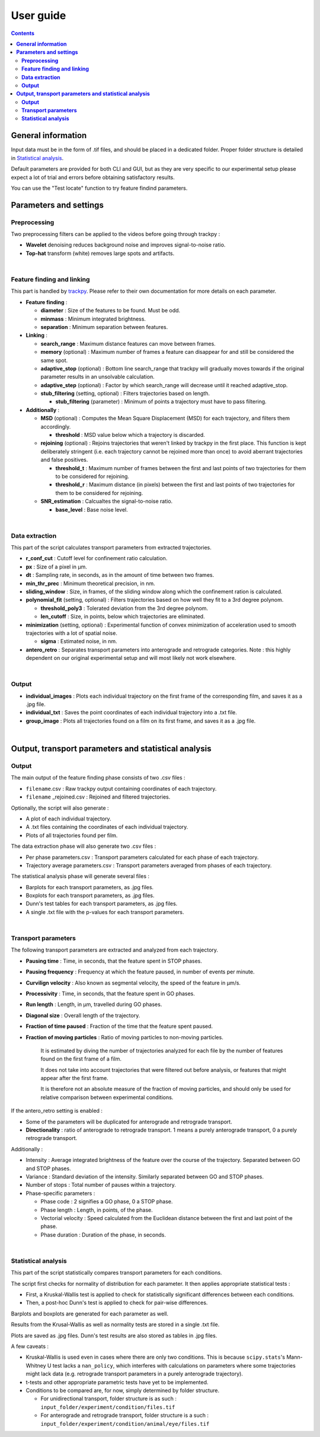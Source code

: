 ********************
**User guide**
********************
.. contents:: :backlinks: None
 

**General information**
===============================

Input data must be in the form of .tif files, and should be placed in a dedicated folder. Proper folder structure is detailed in `Statistical analysis`_.

Default parameters are provided for both CLI and GUI, but as they are very specific to our experimental setup please expect a lot of trial and errors 
before obtaining satisfactory results. 

You can use the "Test locate" function to try feature findind parameters.


**Parameters and settings**
===============================

**Preprocessing**
---------------------

Two preprocessing filters can be applied to the videos before going through trackpy :


* **Wavelet** denoising reduces background noise and improves signal-to-noise ratio.


* **Top-hat** transform (white) removes large spots and artifacts.

|

**Feature finding and linking**
-----------------------------------

This part is handled by `\trackpy <https://github.com/soft-matter/trackpy>`_. 
Please refer to their own documentation for more details on each parameter.


* 
  **Feature finding** :


  * **diameter** : Size of the features to be found. Must be odd.
  * **minmass** : Minimum integrated brightness.
  * **separation** : Minimum separation between features.

* 
  **Linking** : 


  * **search_range** : Maximum distance features can move between frames.
  * **memory** (optional) : Maximum number of frames a feature can disappear for and still be considered the same spot.
  * **adaptive_stop** (optional) : Bottom line search_range that trackpy will gradually moves towards if the original parameter results in an unsolvable calculation.
  * **adaptive_step** (optional) : Factor by which search_range will decrease until it reached adaptive_stop.
  * **stub_filtering** (setting, optional) : Filters trajectories based on length.

    * **stub_filtering** (parameter) : Minimum of points a trajectory must have to pass filtering.

* 
  **Additionally** : 


  * **MSD** (optional) : Computes the Mean Square Displacement (MSD) for each trajectory, and filters them accordingly.

    * **threshold** : MSD value below which a trajectory is discarded.

  * **rejoining** (optional) : Rejoins trajectories that weren't linked by trackpy in the first place. This function is kept deliberately stringent (i.e. each trajectory cannot be rejoined more than once) to avoid aberrant trajectories and false positives.

    * **threshold_t** : Maximum number of frames between the first and last points of two trajectories for them to be considered for rejoining.
    * **threshold_r** : Maximum distance (in pixels) between the first and last points of two trajectories for them to be considered for rejoining.

  * **SNR_estimation** : Calcualtes the signal-to-noise ratio.

    * **base_level** : Base noise level.

|

**Data extraction**
-----------------------

This part of the script calculates transport parameters from extracted trajectories.


* **r_conf_cut** : Cutoff level for confinement ratio calculation.
* **px** : Size of a pixel in µm.
* **dt** : Sampling rate, in seconds, as in the amount of time between two frames.
* **min_thr_prec** : Minimum theoretical precision, in nm.
* **sliding_window** : Size, in frames, of the sliding window along which the confinement ration is calculated.
* **polynomial_fit** (setting, optional) : Filters trajectories based on how well they fit to a 3rd degree polynom.

  * **threshold_poly3** : Tolerated deviation from the 3rd degree polynom.
  * **len_cutoff** : Size, in points, below which trajectories are eliminated.

* **minimization** (setting, optional) : Experimental function of convex minimization of acceleration used to smooth trajectories with a lot of spatial noise.

  * **sigma** : Estimated noise, in nm.

* **antero_retro** : Separates transport parameters into anterograde and retrograde categories. Note : this highly dependent on our original experimental setup and will most likely not work elsewhere. 

|

**Output**
--------------


* **individual_images** : Plots each individual trajectory on the first frame of the corresponding film, and saves it as a .jpg file.
* **individual_txt** : Saves the point coordinates of each individual trajectory into a .txt file.
* **group_image** : Plots all trajectories found on a film on its first frame, and saves it as a .jpg file.

|

**Output, transport parameters and statistical analysis**
=============================================================

**Output**
--------------

The main output of the feature finding phase consists of two .csv files : 


* ``filename``.csv : Raw trackpy output containing coordinates of each trajectory.
* ``filename`` _rejoined.csv : Rejoined and filtered trajectories.

Optionally, the script will also generate : 


* A plot of each individual trajectory.
* A .txt files containing the coordinates of each individual trajectory.
* Plots of all trajectories found per film.

The data extraction phase will also generate two .csv files : 


* Per phase parameters.csv : Transport parameters calculated for each phase of each trajectory.
* Trajectory average parameters.csv : Transport parameters averaged from phases of each trajectory.

The statistical analysis phase will generate several files : 


* Barplots for each transport parameters, as .jpg files.
* Boxplots for each transport parameters, as .jpg files.
* Dunn's test tables for each transport parameters, as .jpg files.
* A single .txt file with the p-values for each transport parameters.

|

**Transport parameters**
----------------------------

The following transport parameters are extracted and analyzed from each trajectory.


* **Pausing time** : Time, in seconds, that the feature spent in STOP phases.
* **Pausing frequency** : Frequency at which the feature paused, in number of events per minute.
* **Curvilign velocity** : Also known as segmental velocity, the speed of the feature in µm/s.
* **Processivity** : Time, in seconds, that the feature spent in GO phases.
* **Run length** : Length, in µm, travelled during GO phases.
* **Diagonal size** : Overall length of the trajectory.
* **Fraction of time paused** : Fraction of the time that the feature spent paused.
* 
  **Fraction of moving particles** : Ratio of moving particles to non-moving particles. 

    It is estimated by diving the number of trajectories analyzed for each file by the number of features found on the first frame of a film. 

    It does not take into account trajectories that were filtered out before analysis, or features that might appear after the first frame. 

    It is therefore not an absolute measure of the fraction of moving particles, and should only be used for relative comparison between experimental conditions.

If the antero_retro setting is enabled : 


* Some of the parameters will be duplicated for anterograde and retrograde transport.
* **Directionality** : ratio of anterograde to retrograde transport. 1 means a purely anterograde transport, 0 a purely retrograde transport.

Additionally : 


* Intensity : Average integrated brightness of the feature over the course of the trajectory. Separated between GO and STOP phases.
* Variance : Standard deviation of the intensity. Similarly separated between GO and STOP phases.
* Number of stops : Total number of pauses within a trajectory.
* Phase-specific parameters :

  * Phase code : 2 signifies a GO phase, 0 a STOP phase.
  * Phase length : Length, in points, of the phase.
  * Vectorial velocity : Speed calculated from the Euclidean distance between the first and last point of the phase.
  * Phase duration : Duration of the phase, in seconds.

|

**Statistical analysis**
----------------------------
This part of the script statistically compares transport parameters for each conditions.

The script first checks for normality of distribution for each parameter. It then applies appropriate statistical tests : 

* First, a Kruskal-Wallis test is applied to check for statistically significant differences between each conditions.
* Then, a post-hoc Dunn's test is applied to check for pair-wise differences.

Barplots and boxplots are generated for each parameter as well.

Results from the Krusal-Wallis as well as normality tests are stored in a single .txt file.

Plots are saved as .jpg files. Dunn's test results are also stored as tables in .jpg files.

A few caveats : 

* Kruskal-Wallis is used even in cases where there are only two conditions. This is because ``scipy.stats``'s Mann-Whitney U test lacks a ``nan_policy``, which interferes with calculations on parameters where some trajectories might lack data (e.g. retrograde transport parameters in a purely anterograde trajectory).
* t-tests and other appropriate parametric tests have yet to be implemented.
* Conditions to be compared are, for now, simply determined by folder structure. 
  
  * For unidirectional transport, folder structure is as such : ``input_folder/experiment/condition/files.tif``
  * For anterograde and retrograde transport, folder structure is a such : ``input_folder/experiment/condition/animal/eye/files.tif``
